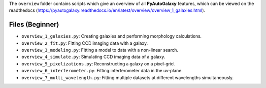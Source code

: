 The ``overview`` folder contains scripts which give an overview of all **PyAutoGalaxy** features, which can be
viewed on the readthedocs (https://pyautogalaxy.readthedocs.io/en/latest/overview/overview_1_galaxies.html).

Files (Beginner)
----------------

- ``overview_1_galaxies.py``: Creating galaxies and performing morphology calculations.
- ``overview_2_fit.py``: Fitting CCD imaging data with a galaxy.
- ``overview_3_modeling.py``: Fitting a model to data with a non-linear search.
- ``overview_4_simulate.py``: Simulating CCD imaging data of a galaxy.
- ``overview_5_pixelizations.py``: Reconstructing a galaxy on a pixel-grid.
- ``overview_6_interferometer.py``: Fitting interferometer data in the uv-plane.
- ``overview_7_multi_wavelength.py``: Fitting multiple datasets at different wavelengths simultaneously.